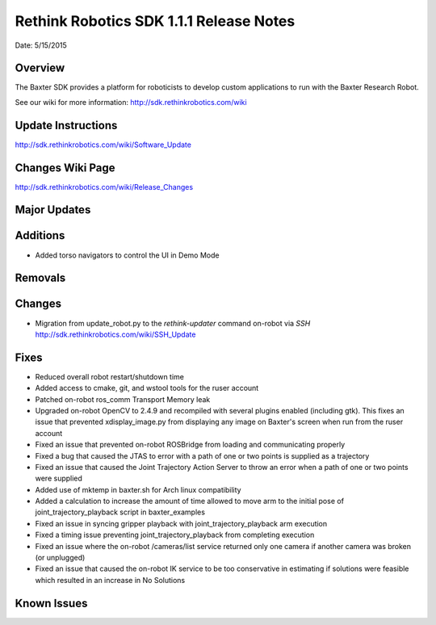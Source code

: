 Rethink Robotics SDK 1.1.1 Release Notes
========================================

Date: 5/15/2015

Overview
------------

The Baxter SDK provides a platform for roboticists to develop custom
applications to run with the Baxter Research Robot.


See our wiki for more information:
http://sdk.rethinkrobotics.com/wiki

Update Instructions
-------------------

http://sdk.rethinkrobotics.com/wiki/Software_Update

Changes Wiki Page
-------------------

http://sdk.rethinkrobotics.com/wiki/Release_Changes

Major Updates
-------------

Additions
---------

* Added torso navigators to control the UI in Demo Mode

Removals
--------

Changes
-------

* Migration from update_robot.py to the *rethink-updater* command on-robot via *SSH*
  http://sdk.rethinkrobotics.com/wiki/SSH_Update

Fixes
-----

* Reduced overall robot restart/shutdown time
* Added access to cmake, git, and wstool tools for the ruser account
* Patched on-robot ros_comm Transport Memory leak
* Upgraded on-robot OpenCV to 2.4.9 and recompiled with several plugins enabled (including gtk).
  This fixes an issue that prevented xdisplay_image.py from displaying any image on Baxter's screen when   
  run from the ruser account
* Fixed an issue that prevented on-robot ROSBridge from loading and communicating properly
* Fixed a bug that caused the JTAS to error with a path of one or two points is supplied as a trajectory
* Fixed an issue that caused the Joint Trajectory Action Server to throw an error when a path
  of one or two points were supplied
* Added use of mktemp in baxter.sh for Arch linux compatibility
* Added a calculation to increase the amount of time allowed to move arm to the initial
  pose of joint_trajectory_playback script in baxter_examples
* Fixed an issue in syncing gripper playback with joint_trajectory_playback arm execution
* Fixed a timing issue preventing joint_trajectory_playback from completing execution
* Fixed an issue where the on-robot /cameras/list service returned only one camera if another camera
  was broken (or unplugged)
* Fixed an issue that caused the on-robot IK service to be too conservative in estimating if  solutions
  were feasible which resulted in an increase in No Solutions

Known Issues
------------

